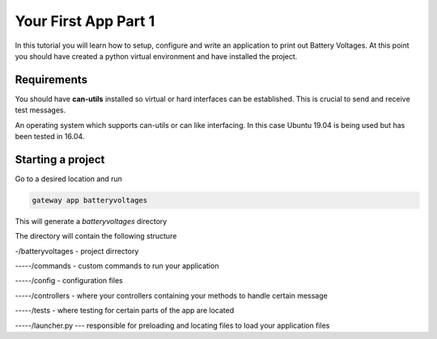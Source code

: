 ======================
Your First App Part 1
======================

In this tutorial you will learn how to setup, configure and write an application to print out Battery Voltages. At this point
you should have created a python virtual environment and have installed the project.


***************
Requirements
***************
You should have **can-utils** installed so virtual or hard interfaces can be established. This is crucial to send and receive test messages.

An operating system which supports can-utils or can like interfacing. In this case Ubuntu 19.04 is being used but has been tested in 16.04.



*****************
Starting a project
*****************

Go to a desired location and run

.. code-block:: bash

   gateway app batteryvoltages


This will generate a *batteryvoltages* directory

The directory will contain the following structure

-/batteryvoltages - project dirrectory

-----/commands - custom commands to run your application

-----/config - configuration files

-----/controllers - where your controllers containing your methods to handle certain message

-----/tests - where testing for certain parts of the app are located

-----/launcher.py  --- responsible for preloading and locating files to load your application files
